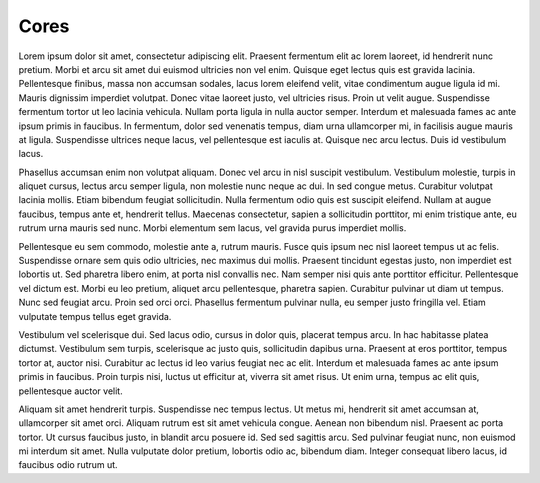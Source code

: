 ===========================
Cores
===========================



Lorem ipsum dolor sit amet, consectetur adipiscing elit. Praesent fermentum elit ac lorem laoreet, id hendrerit nunc pretium. Morbi et arcu sit amet dui euismod ultricies non vel enim. Quisque eget lectus quis est gravida lacinia. Pellentesque finibus, massa non accumsan sodales, lacus lorem eleifend velit, vitae condimentum augue ligula id mi. Mauris dignissim imperdiet volutpat. Donec vitae laoreet justo, vel ultricies risus. Proin ut velit augue. Suspendisse fermentum tortor ut leo lacinia vehicula. Nullam porta ligula in nulla auctor semper. Interdum et malesuada fames ac ante ipsum primis in faucibus. In fermentum, dolor sed venenatis tempus, diam urna ullamcorper mi, in facilisis augue mauris at ligula. Suspendisse ultrices neque lacus, vel pellentesque est iaculis at. Quisque nec arcu lectus. Duis id vestibulum lacus.

Phasellus accumsan enim non volutpat aliquam. Donec vel arcu in nisl suscipit vestibulum. Vestibulum molestie, turpis in aliquet cursus, lectus arcu semper ligula, non molestie nunc neque ac dui. In sed congue metus. Curabitur volutpat lacinia mollis. Etiam bibendum feugiat sollicitudin. Nulla fermentum odio quis est suscipit eleifend. Nullam at augue faucibus, tempus ante et, hendrerit tellus. Maecenas consectetur, sapien a sollicitudin porttitor, mi enim tristique ante, eu rutrum urna mauris sed nunc. Morbi elementum sem lacus, vel gravida purus imperdiet mollis.

Pellentesque eu sem commodo, molestie ante a, rutrum mauris. Fusce quis ipsum nec nisl laoreet tempus ut ac felis. Suspendisse ornare sem quis odio ultricies, nec maximus dui mollis. Praesent tincidunt egestas justo, non imperdiet est lobortis ut. Sed pharetra libero enim, at porta nisl convallis nec. Nam semper nisi quis ante porttitor efficitur. Pellentesque vel dictum est. Morbi eu leo pretium, aliquet arcu pellentesque, pharetra sapien. Curabitur pulvinar ut diam ut tempus. Nunc sed feugiat arcu. Proin sed orci orci. Phasellus fermentum pulvinar nulla, eu semper justo fringilla vel. Etiam vulputate tempus tellus eget gravida.

Vestibulum vel scelerisque dui. Sed lacus odio, cursus in dolor quis, placerat tempus arcu. In hac habitasse platea dictumst. Vestibulum sem turpis, scelerisque ac justo quis, sollicitudin dapibus urna. Praesent at eros porttitor, tempus tortor at, auctor nisi. Curabitur ac lectus id leo varius feugiat nec ac elit. Interdum et malesuada fames ac ante ipsum primis in faucibus. Proin turpis nisi, luctus ut efficitur at, viverra sit amet risus. Ut enim urna, tempus ac elit quis, pellentesque auctor velit.

Aliquam sit amet hendrerit turpis. Suspendisse nec tempus lectus. Ut metus mi, hendrerit sit amet accumsan at, ullamcorper sit amet orci. Aliquam rutrum est sit amet vehicula congue. Aenean non bibendum nisl. Praesent ac porta tortor. Ut cursus faucibus justo, in blandit arcu posuere id. Sed sed sagittis arcu. Sed pulvinar feugiat nunc, non euismod mi interdum sit amet. Nulla vulputate dolor pretium, lobortis odio ac, bibendum diam. Integer consequat libero lacus, id faucibus odio rutrum ut. 